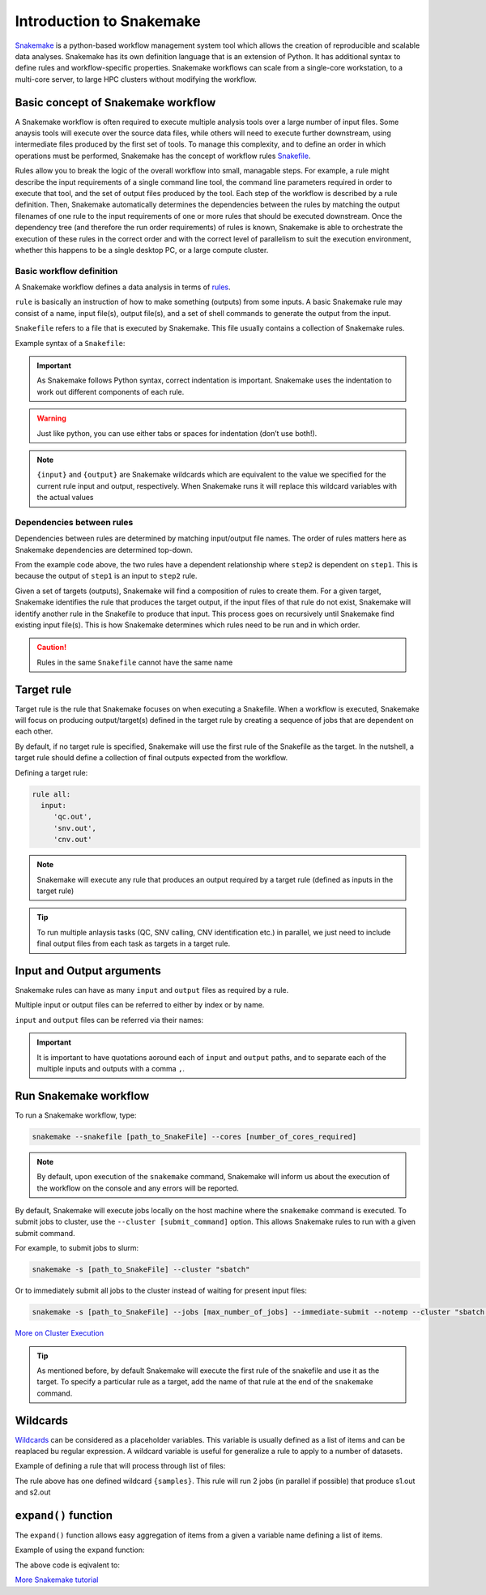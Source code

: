 Introduction to Snakemake
##########################

`Snakemake <https://snakemake.readthedocs.io/en/stable/index.html>`_ is a python-based workflow management system tool which allows the creation of reproducible and scalable data analyses. Snakemake has its own definition language that is an extension of Python. It has additional syntax to define rules and workflow-specific properties. Snakemake workflows can scale from a single-core workstation, to a multi-core server, to large HPC clusters without modifying the workflow.

Basic concept of Snakemake workflow 
************************************

A Snakemake workflow is often required to execute multiple analysis tools over a large number of input files. Some anaysis tools will execute over the source data files, while others will need to execute further downstream, using intermediate files produced by the first set of tools. To manage this complexity, and to define an order in which operations must be performed, Snakemake has the concept of workflow rules `Snakefile <https://snakemake.readthedocs.io/en/stable/snakefiles/rules.html>`_. 

Rules allow you to break the logic of the overall workflow into small, managable steps. For example, a rule might describe the input requirements of a single command line tool, the command line parameters required in order to execute that tool, and the set of output files produced by the tool. Each step of the workflow is described by a rule definition. Then, Snakemake automatically determines the dependencies between the rules by matching the output filenames of one rule to the input requirements of one or more rules that should be executed downstream. Once the dependency tree (and therefore the run order requirements) of rules is known, Snakemake is able to orchestrate the execution of these rules in the correct order and with the correct level of parallelism to suit the execution environment, whether this happens to be a single desktop PC, or a large compute cluster.


Basic workflow definition
==========================
A Snakemake workflow defines a data analysis in terms of `rules <https://snakemake.readthedocs.io/en/stable/snakefiles/rules.html>`_. 

``rule`` is basically an instruction of how to make something (outputs) from some inputs. A basic Snakemake rule may consist of a name, input file(s), output file(s), and a set of shell commands to generate the output from the input. 

``Snakefile`` refers to a file that is executed by Snakemake. This file usually contains a collection of Snakemake rules. 


Example syntax of a ``Snakefile``:

.. code-block:: python
   :linenos:
   
   rule step1:
     input: 
         'input.txt'
     output: 
         'output1.txt'
     shell:
         'cat {input} > {output}'
   rule step2:
     input: 
         'output1.txt'
     output:
        'output2.txt'
     shell:
         'head -n1 {input} > {output}'
 

.. important::

   As Snakemake follows Python syntax, correct indentation is important.
   Snakemake uses the indentation to work out different components of each rule.   
   
.. warning::
   
   Just like python, you can use either tabs or spaces for indentation (don’t use both!).
   
   
.. note::
   
   ``{input}`` and ``{output}`` are Snakemake wildcards which are equivalent to the value we specified for the current rule input and output, respectively.
   When Snakemake runs it will replace this wildcard variables with the actual values


Dependencies between rules
============================

Dependencies between rules are determined by matching input/output file names. The order of rules matters here as Snakemake dependencies are determined top-down. 

From the example code above, the two rules have a dependent relationship where ``step2`` is dependent on ``step1``. This is because the output of ``step1`` is an input to ``step2`` rule. 

Given a set of targets (outputs), Snakemake will find a composition of rules to create them. For a given target, Snakemake identifies the rule that produces the target output, if the input files of that rule do not exist, Snakemake will identify another rule in the Snakefile to produce that input. This process goes on recursively until Snakemake find existing input file(s). This is how Snakemake determines which rules need to be run and in which order.


.. Caution::

   Rules in the same ``Snakefile`` cannot have the same name


Target rule
************************************  

Target rule is the rule that Snakemake focuses on when executing a Snakefile. When a workflow is executed, Snakemake will focus on producing output/target(s) defined in the target rule by creating a sequence of jobs that are dependent on each other. 

By default, if no target rule is specified, Snakemake will use the first rule of the Snakefile as the target. In the nutshell, a target rule should define a collection of final outputs expected from the workflow.

Defining a target rule:

.. code-block:: python

   rule all:
     input:
        'qc.out',
        'snv.out',
        'cnv.out'



.. Note::

   Snakemake will execute any rule that produces an output required by a target rule (defined as inputs in the target rule) 


.. Tip::

   To run multiple anlaysis tasks (QC, SNV calling, CNV identification etc.) in parallel, we just need to include final output files from each task as targets in a target rule.


 
Input and Output arguments
************************************

Snakemake rules can have as many ``input`` and ``output`` files as required by a rule.

Multiple input or output files can be referred to either by index or by name.

.. code-block:: python
   :linenos:
   
   rule step1:
     input: 
         'input1.txt',
         'input2.txt'
     output: 
         'output1.txt'
     shell:
         'cat {input[0]} {input[1]} > {output}'
       

``input`` and ``output`` files can be referred via their names:

.. code-block:: python
   :linenos:
   
   rule step1:
     input: 
         a='input1.txt',
         b='input2.txt'
     output: 
         o='output1.txt'
     shell:
         'cat {input.a} {input.b} > {output.o}'


.. important::

   It is important to have quotations aoround each of ``input`` and ``output`` paths, and to separate each of the multiple inputs and outputs with a comma ``,``.


Run Snakemake workflow
************************************

To run a Snakemake workflow, type:
 
.. code-block:: console

   snakemake --snakefile [path_to_SnakeFile] --cores [number_of_cores_required]


.. note::

   By default, upon execution of the ``snakemake`` command, Snakemake will inform us about the execution of the workflow on the console and any errors will be reported.
    

By default, Snakemake will execute jobs locally on the host machine where the ``snakemake`` command is executed. 
To submit jobs to cluster, use the ``--cluster [submit_command]`` option. This allows Snakemake rules to run with a given submit command.


For example, to submit jobs to slurm:

.. code-block:: console

   snakemake -s [path_to_SnakeFile] --cluster "sbatch"
      
   
Or to immediately submit all jobs to the cluster instead of waiting for present input files:

.. code-block:: console

   snakemake -s [path_to_SnakeFile] --jobs [max_number_of_jobs] --immediate-submit --notemp --cluster "sbatch --dependency {dependencies}"



`More on Cluster Execution <https://snakemake.readthedocs.io/en/stable/executing/cluster.html>`_


.. Tip::

   As mentioned before, by default Snakemake will execute the first rule of the snakefile and use it as the target. To specify a particular rule as a target, add the name of that rule at the end of the ``snakemake`` command.



Wildcards
************************************

`Wildcards <https://snakemake.readthedocs.io/en/stable/snakefiles/rules.html#wildcards>`_ can be considered as a placeholder variables. This variable is usually defined as a list of items and can be reaplaced bu regular expression. A wildcard variable is useful for generalize a rule to apply to a number of datasets.


Example of defining a rule that will process through list of files: 

.. code-block:: python
   :linenos:
   
   samples=['s1','s2']
   rule step1:
     input: 
         '{samples}.txt'
     output: 
         '{samples}.out'
     shell:
         'cat {input} > {output}'
       
The rule above has one defined wildcard ``{samples}``. This rule will run 2 jobs (in parallel if possible) that produce s1.out and s2.out


``expand()`` function
************************************

The ``expand()`` function allows easy aggregation of items from a given a variable name defining a list of items.

Example of using the ``expand`` function:

.. code-block:: python
   :linenos:
   
   samples=['s1','s2']
   rule xxx:
     input:
       expand("{sample}.txt", sample=samples)

     
The above code is eqivalent to:     

.. code-block:: python
   :linenos:
   
   rule xxx:
     input: 
         's1.txt',
         's2.txt'




`More Snakemake tutorial <https://snakemake.readthedocs.io/en/stable/tutorial/tutorial.html>`_
